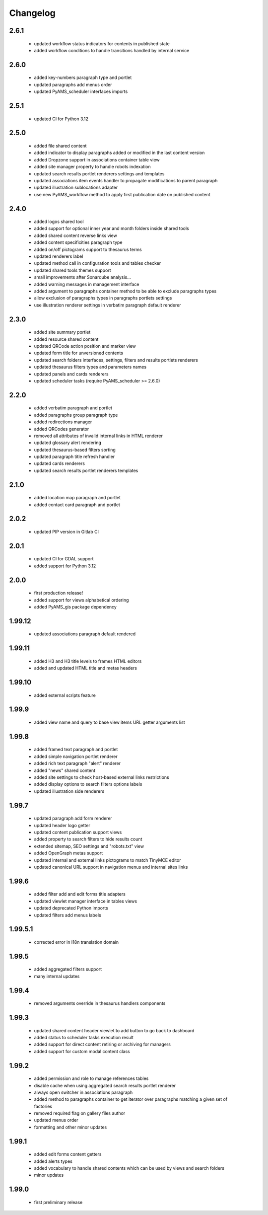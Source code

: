 Changelog
=========

2.6.1
-----
 - updated workflow status indicators for contents in published state
 - added workflow conditions to handle transitions handled by internal service

2.6.0
-----
 - added key-numbers paragraph type and portlet
 - updated paragraphs add menus order
 - updated PyAMS_scheduler interfaces imports

2.5.1
-----
 - updated CI for Python 3.12

2.5.0
-----
 - added file shared content
 - added indicator to display paragraphs added or modified in the last content version
 - added Dropzone support in associations container table view
 - added site manager property to handle robots indexation
 - updated search results portlet renderers settings and templates
 - updated associations item events handler to propagate modifications to parent paragraph
 - updated illustration sublocations adapter
 - use new PyAMS_workflow method to apply first publication date on published content

2.4.0
-----
 - added logos shared tool
 - added support for optional inner year and month folders inside shared tools
 - added shared content reverse links view
 - added content specificities paragraph type
 - added on/off pictograms support to thesaurus terms
 - updated renderers label
 - updated method call in configuration tools and tables checker
 - updated shared tools themes support
 - small improvements after Sonarqube analysis...
 - added warning messages in management interface
 - added argument to paragraphs container method to be able to exclude paragraphs types
 - allow exclusion of paragraphs types in paragraphs portlets settings
 - use illustration renderer settings in verbatim paragraph default renderer

2.3.0
-----
 - added site summary portlet
 - added resource shared content
 - updated QRCode action position and marker view
 - updated form title for unversioned contents
 - updated search folders interfaces, settings, filters and results portlets renderers
 - updated thesaurus filters types and parameters names
 - updated panels and cards renderers
 - updated scheduler tasks (require PyAMS_scheduler >= 2.6.0)

2.2.0
-----
 - added verbatim paragraph and portlet
 - added paragraphs group paragraph type
 - added redirections manager
 - added QRCodes generator
 - removed all attributes of invalid internal links in HTML renderer
 - updated glossary alert rendering
 - updated thesaurus-based filters sorting
 - updated paragraph title refresh handler
 - updated cards renderers
 - updated search results portlet renderers templates

2.1.0
-----
 - added location map paragraph and portlet
 - added contact card paragraph and portlet

2.0.2
-----
 - updated PIP version in Gitlab CI

2.0.1
-----
 - updated CI for GDAL support
 - added support for Python 3.12

2.0.0
-----
 - first production release!
 - added support for views alphabetical ordering
 - added PyAMS_gis package dependency

1.99.12
-------
 - updated associations paragraph default rendered

1.99.11
-------
 - added H3 and H3 title levels to frames HTML editors
 - added and updated HTML title and metas headers

1.99.10
-------
 - added external scripts feature

1.99.9
------
 - added view name and query to base view items URL getter arguments list

1.99.8
------
 - added framed text paragraph and portlet
 - added simple navigation portlet renderer
 - added rich text paragraph "alert" renderer
 - added "news" shared content
 - added site settings to check host-based external links restrictions
 - added display options to search filters options labels
 - updated illustration side renderers

1.99.7
------
 - updated paragraph add form renderer
 - updated header logo getter
 - updated content publication support views
 - added property to search filters to hide results count
 - extended sitemap, SEO settings and "robots.txt" view
 - added OpenGraph metas support
 - updated internal and external links pictograms to match TinyMCE editor
 - updated canonical URL support in navigation menus and internal sites links

1.99.6
------
 - added filter add and edit forms title adapters
 - updated viewlet manager interface in tables views
 - updated deprecated Python imports
 - updated filters add menus labels

1.99.5.1
--------
 - corrected error in I18n translation domain

1.99.5
------
 - added aggregated filters support
 - many internal updates

1.99.4
------
 - removed arguments override in thesaurus handlers components

1.99.3
------
 - updated shared content header viewlet to add button to go back to dashboard
 - added status to scheduler tasks execution result
 - added support for direct content retiring or archiving for managers
 - added support for custom modal content class

1.99.2
------
 - added permission and role to manage references tables
 - disable cache when using aggregated search results portlet renderer
 - always open switcher in associations paragraph
 - added method to paragraphs container to get iterator over paragraphs matching a given set of factories
 - removed required flag on gallery files author
 - updated menus order
 - formatting and other minor updates

1.99.1
------
 - added edit forms content getters
 - added alerts types
 - added vocabulary to handle shared contents which can be used by views and search folders
 - minor updates

1.99.0
------
 - first preliminary release
